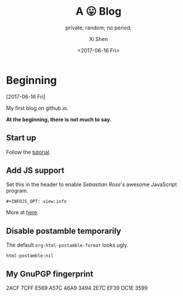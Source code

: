 #+OPTIONS: ':nil *:t -:t ::t <:t H:3 \n:nil ^:t arch:headline
#+OPTIONS: author:t broken-links:nil c:nil creator:nil
#+OPTIONS: d:(not "LOGBOOK") date:t e:t email:nil f:t inline:t num:t
#+OPTIONS: p:nil pri:nil prop:nil stat:t tags:t tasks:t tex:t
#+OPTIONS: timestamp:t title:t toc:nil todo:t |:t
#+TITLE: A 😛 Blog
#+DATE: <2017-06-16 Fri>
#+AUTHOR: Xi Shen
#+EMAIL: davidshen84@gmail.com
#+LANGUAGE: en
#+SELECT_TAGS: export
#+EXCLUDE_TAGS: noexport
#+CREATOR: Emacs 25.1.1 (Org mode 9.0.8)

#+OPTIONS: html-link-use-abs-url:nil html-postamble:nil
#+OPTIONS: html-preamble:t html-scripts:t html-style:t
#+OPTIONS: html5-fancy:nil tex:t
#+HTML_DOCTYPE: xhtml-strict
#+HTML_CONTAINER: div
#+DESCRIPTION: A simple blog.
#+KEYWORDS: blog index emacs
#+HTML_LINK_HOME:
#+HTML_LINK_UP:
#+HTML_MATHJAX:
#+HTML_HEAD:
#+HTML_HEAD_EXTRA:
#+SUBTITLE: private; random; no period;
#+INFOJS_OPT: path:js/org-info.js view:info
#+CREATOR: <a href="http://www.gnu.org/software/emacs/">Emacs</a> 25.1.1 (<a href="http://orgmode.org">Org</a> mode 9.0.8)
#+LATEX_HEADER:

* Beginning
[2017-06-16 Fri]

My first blog on github.io.

*At the beginning, there is not much to say.*

** Start up
   Follow the [[http://orgmode.org/worg/org-tutorials/org-publish-html-tutorial.html][tutorial]].

** Add JS support
Set this in the header to enable /Sebastian Rose/'s awesome JavaScript
program.

#+BEGIN_EXAMPLE
  ,#+INFOJS_OPT: view:info
#+END_EXAMPLE

More at [[http://orgmode.org/manual/JavaScript-support.html][here]].

** Disable postamble temporarily
The default =org-html-postamble-format= looks ugly.

#+BEGIN_EXAMPLE
  html-postamble:nil
#+END_EXAMPLE

** My GnuPGP fingerprint

#+BEGIN_VERSE
2ACF 7CFF E569 A57C 46A9  3494 2E7C EF39 DC1E 3599
#+END_VERSE
